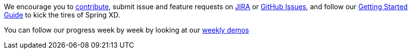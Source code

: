 We encourage you to link:wiki/Contribute[contribute], submit issue and feature requests on https://jira.springsource.org/browse/XD[JIRA] or https://github.com/springsource/spring-xd/issues[GitHub Issues], and follow our link:Getting-Started[Getting Started Guide] to kick the tires of Spring XD. 

You can follow our progress week by week by looking at our link:wiki/WeeklyDemo[weekly demos]